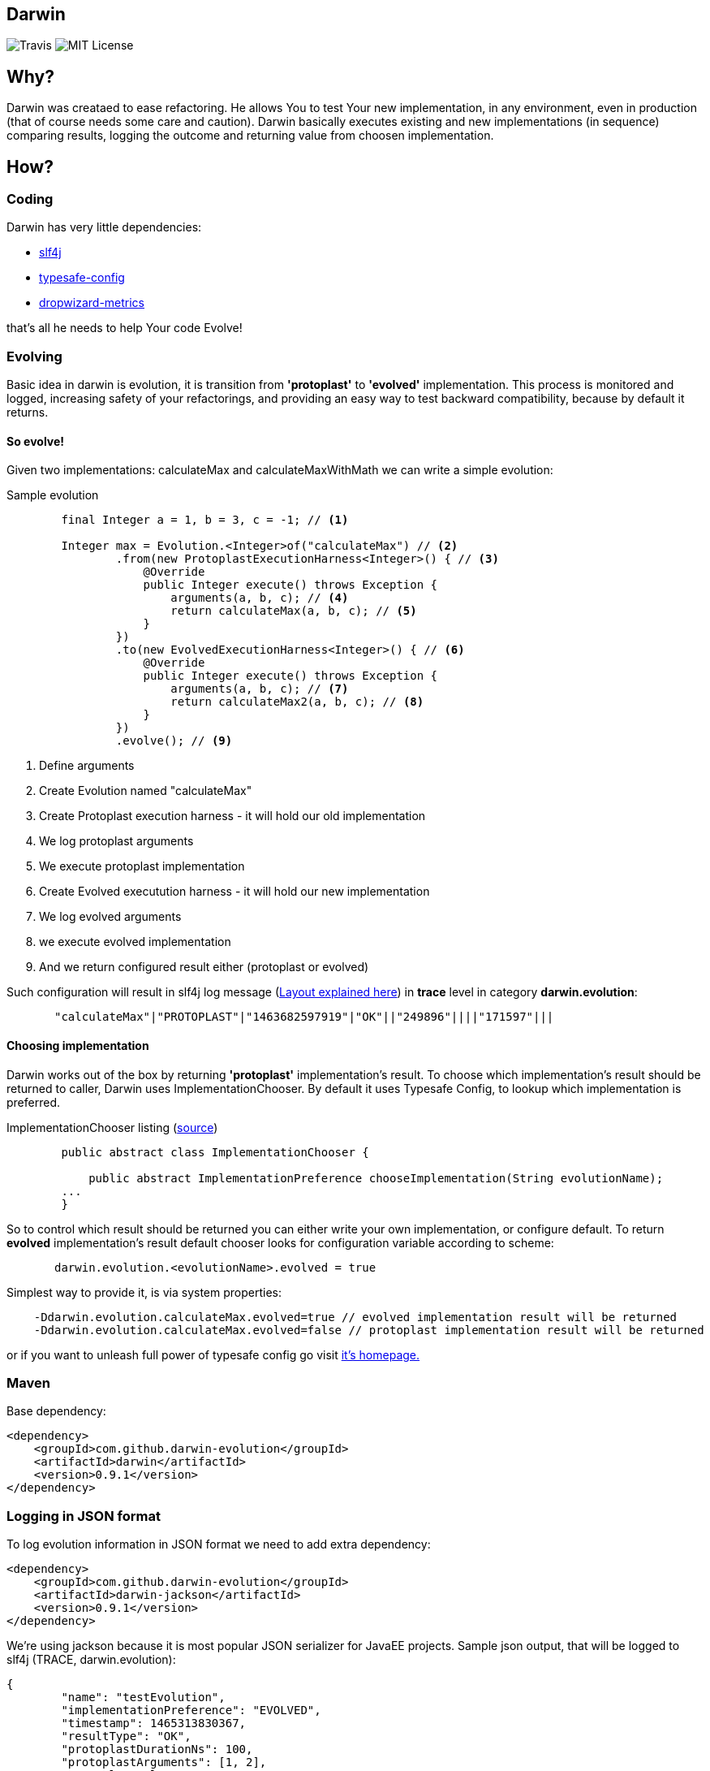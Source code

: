 Darwin
-------
image:https://travis-ci.org/darwin-evolution/darwin.svg[alt="Travis"]
image:https://img.shields.io/badge/license-MIT-brightgreen.svg[alt="MIT License"]

== Why?
Darwin was creataed to ease refactoring. He allows You to test Your new
implementation, in any environment, even in production (that of course needs some care and caution).
Darwin basically executes existing and new implementations (in sequence) comparing results, logging
the outcome and returning value from choosen implementation.

== How?

=== Coding

Darwin has very little dependencies:

* http://www.slf4j.org/[slf4j]
* https://github.com/typesafehub/config[typesafe-config]
* http://metrics.dropwizard.io/3.1.0/[dropwizard-metrics]

that's all he needs to help Your code Evolve!

=== Evolving

Basic idea in darwin is evolution, it is transition from **'protoplast'** to **'evolved'**
implementation. This process is monitored and logged, increasing safety
of your refactorings, and providing an easy way to test backward compatibility,
because by default it returns.


==== So evolve!

Given two implementations: calculateMax and calculateMaxWithMath
we can write a simple evolution:

.Sample evolution
[source,java]
----
        final Integer a = 1, b = 3, c = -1; // <1>

        Integer max = Evolution.<Integer>of("calculateMax") // <2>
                .from(new ProtoplastExecutionHarness<Integer>() { // <3>
                    @Override
                    public Integer execute() throws Exception {
                        arguments(a, b, c); // <4>
                        return calculateMax(a, b, c); // <5>
                    }
                })
                .to(new EvolvedExecutionHarness<Integer>() { // <6>
                    @Override
                    public Integer execute() throws Exception {
                        arguments(a, b, c); // <7>
                        return calculateMax2(a, b, c); // <8>
                    }
                })
                .evolve(); // <9>
----
<1> Define arguments
<2> Create Evolution named "calculateMax"
<3> Create Protoplast execution harness - it will hold our old implementation
<4> We log protoplast arguments
<5> We execute protoplast implementation
<6> Create Evolved executution harness - it will hold our new implementation
<7> We log evolved arguments
<8> we execute evolved implementation
<9> And we return configured result either (protoplast or evolved)

Such configuration will result in slf4j log message (<<anchor-1,Layout explained here>>) in **trace** level in category **darwin.evolution**:

[source,csv]
----
       "calculateMax"|"PROTOPLAST"|"1463682597919"|"OK"||"249896"||||"171597"|||
----


==== Choosing implementation

Darwin works out of the box by returning **'protoplast'** implementation's result.
To choose which implementation's result should be returned to caller, Darwin uses
ImplementationChooser. By default it uses Typesafe Config, to lookup which
implementation is preferred.

.ImplementationChooser listing (https://github.com/darwin-evolution/darwin/blob/master/darwin/src/main/java/com/github/darwinevolution/darwin/api/ImplementationChooser.java[source])
[source,java]
----
        public abstract class ImplementationChooser {

            public abstract ImplementationPreference chooseImplementation(String evolutionName);
        ...
        }
----

So to control which result should be returned you can either write your own implementation, or configure default.
To return **evolved** implementation's result default chooser looks for configuration variable according to scheme:

[source,java]
----
       darwin.evolution.<evolutionName>.evolved = true
----

Simplest way to provide it, is via system properties:

[source,java]
----
    -Ddarwin.evolution.calculateMax.evolved=true // evolved implementation result will be returned
    -Ddarwin.evolution.calculateMax.evolved=false // protoplast implementation result will be returned
----

or if you want to unleash full power of typesafe config go visit https://github.com/typesafehub/config[it's homepage.]

=== Maven

Base dependency:

[source,xml]
----
<dependency>
    <groupId>com.github.darwin-evolution</groupId>
    <artifactId>darwin</artifactId>
    <version>0.9.1</version>
</dependency>
----

=== Logging in JSON format

To log evolution information in JSON format we need to add extra dependency:


[source,xml]
----
<dependency>
    <groupId>com.github.darwin-evolution</groupId>
    <artifactId>darwin-jackson</artifactId>
    <version>0.9.1</version>
</dependency>
----

We're using jackson because it is most popular JSON serializer for JavaEE projects.
Sample json output, that will be logged to slf4j (TRACE, darwin.evolution):

[source,json]
----
{
	"name": "testEvolution",
	"implementationPreference": "EVOLVED",
	"timestamp": 1465313830367,
	"resultType": "OK",
	"protoplastDurationNs": 100,
	"protoplastArguments": [1, 2],
	"protoplastValue": "6",
	"protplastException": null,
	"evolvedDurationNs": 130,
	"evolvedArguments": [1, 2],
	"evolvedValue": "6",
	"evolvedException": null
}
----

=== Default result logging layout [[anchor-1]]

By default, results are logged in psv (pipe separated values) format, to slf4j.
It logs in **TRACE** level under category: **darwin.evolution**.
Format is following:


.PSV layout
----

"evolution name"|"chosen implementation"|"execution timestamp"|"result code"|"[protopast arguments]"|"protoplast duration"|"protoplast exception"|"protoplast value"|"[evovled arguments]"|"evolved duration"|"evolved exception"|"evolved value"|

----

.Description
* evolution name - name of the evolution as provided
* choosen implementation - which implementation's result was returned
** **PROTOPLAST** - for protoplast impelementation's result
** **EVOLVED** - for evolved implementation's result
* execution timestamp - java timestamp of begining of execution
* result code - code denoting result of comparison (com.github.darwinevolution.darwin.execution.result.ResultType)
** **OK** - if both implementations returned values, and values match according to provided **ValueResultComparator**
** **OK_EXCEPTIONS** - if both implementations thrown exceptions, and those exceptions match according to provided **ExceptionResultComparator**
** **ERROR_DIFFERENT_EXCEPTIONS** - if both implementations thrown exceptions, and those exceptions do not match according to provided **ExceptionResultComparator**
** **ERROR_DIFFERENT_RESULTS** - if both implementations returned values, and values do not match according to provided **ValueResultComparator**
** **ERROR_EXCEPTION_VS_RESULT** - if either impelementation returned value, and the other one thrown exception
* protoplast arguments - conatins list of arguments provided to protoplast implementation
* protoplast duration - duration of protoplast execution in ns
* protoplast exception - message from exception thrown by protoplast implementation
* protoplast value - **String.valueOf** from value retunred by protoplast implementation
* evolved arguments - conatins list of arguments provided to evolved implementation
* evolved duration - duration of evolved execution in ns
* evolved exception - message from exception thrown by evolved implementation
* evolved value - **String.valueOf** from value retunred by evolved implementation

Values effectively logged depend on provided configuration in https://github.com/darwin-evolution/darwin/blob/master/darwin/src/main/java/com/github/darwinevolution/darwin/api/ResultConsumerConfiguration.java[ResultConsumerConfiguration].
Default behavoiur is:

* if result is from OK_ family message will contain:
** evolution name
** choosen implementation
** execution timestamp
** result code
** protoplast duration
** evolved duration
* if result is from ERROR family it will contain all fields



.Sample log messages
[source,java]
----
       "calculateMax"|"PROTOPLAST"|"1465408345511"|"OK"||"93591"||||"72753"||| //valid result
       "calculateMax"|"PROTOPLAST"|"1465408345593"|"ERROR_DIFFERENT_RESULTS"|"[1,3,-1]"|"9352"|"3"||"[1,3,-1]"|"11835"|"2"|| //error result

----



=== Examples

More examples can be found https://github.com/darwin-evolution/darwin/blob/master/darwin/src/test/java/com/github/darwinevolution/darwin/EvolutionTest.java[here.]
